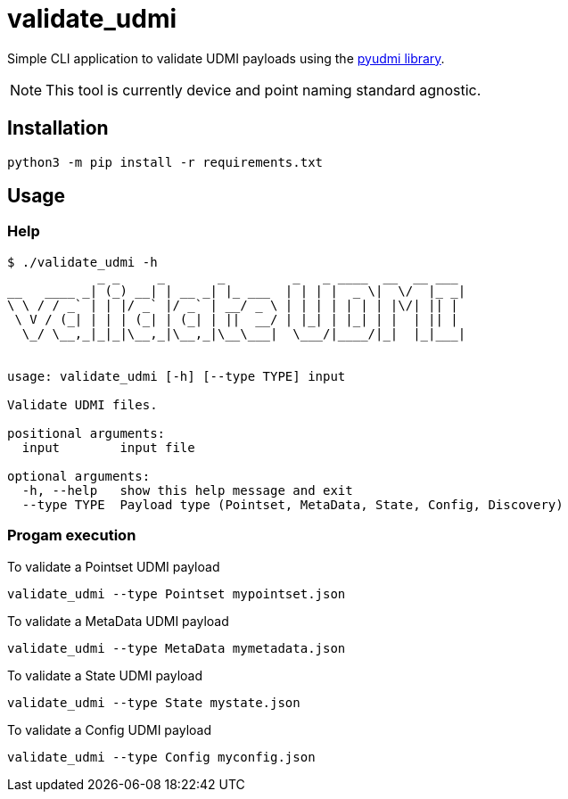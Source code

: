 = validate_udmi

Simple CLI application to validate UDMI payloads using the link:https://pypi.org/project/pyudmi/[pyudmi library].

NOTE: This tool is currently device and point naming standard agnostic.

== Installation

`python3 -m pip install -r requirements.txt`

== Usage

[source,sh]

=== Help
----
$ ./validate_udmi -h
            _ _     _       _         _   _ ____  __  __ ___ 
__   ____ _| (_) __| | __ _| |_ ___  | | | |  _ \|  \/  |_ _|
\ \ / / _` | | |/ _` |/ _` | __/ _ \ | | | | | | | |\/| || | 
 \ V / (_| | | | (_| | (_| | ||  __/ | |_| | |_| | |  | || | 
  \_/ \__,_|_|_|\__,_|\__,_|\__\___|  \___/|____/|_|  |_|___|
                                                             

usage: validate_udmi [-h] [--type TYPE] input

Validate UDMI files.

positional arguments:
  input        input file

optional arguments:
  -h, --help   show this help message and exit
  --type TYPE  Payload type (Pointset, MetaData, State, Config, Discovery)
----

=== Progam execution

To validate a Pointset UDMI payload
----
validate_udmi --type Pointset mypointset.json 
----

To validate a MetaData UDMI payload
----
validate_udmi --type MetaData mymetadata.json 
----

To validate a State UDMI payload
----
validate_udmi --type State mystate.json 
----

To validate a Config UDMI payload
----
validate_udmi --type Config myconfig.json 
----